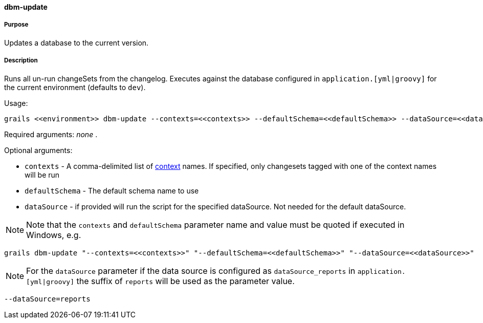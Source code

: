 ==== dbm-update

===== Purpose

Updates a database to the current version.

===== Description

Runs all un-run changeSets from the changelog. Executes against the database configured in `application.[yml|groovy]` for the current environment (defaults to `dev`).

Usage:
[source,java]
----
grails <<environment>> dbm-update --contexts=<<contexts>> --defaultSchema=<<defaultSchema>> --dataSource=<<dataSource>>
----

Required arguments: _none_ .

Optional arguments:

* `contexts` - A comma-delimited list of http://www.liquibase.org/manual/contexts[context] names. If specified, only changesets tagged with one of the context names will be run
* `defaultSchema` - The default schema name to use
* `dataSource` - if provided will run the script for the specified dataSource.  Not needed for the default dataSource.

NOTE: Note that the `contexts` and `defaultSchema` parameter name and value must be quoted if executed in Windows, e.g.
[source,groovy]
----
grails dbm-update "--contexts=<<contexts>>" "--defaultSchema=<<defaultSchema>>" "--dataSource=<<dataSource>>"
----

NOTE: For the `dataSource` parameter if the data source is configured as `dataSource_reports` in `application.[yml|groovy]`
the suffix of `reports` will be used as the parameter value.
[source,groovy]
----
--dataSource=reports
----